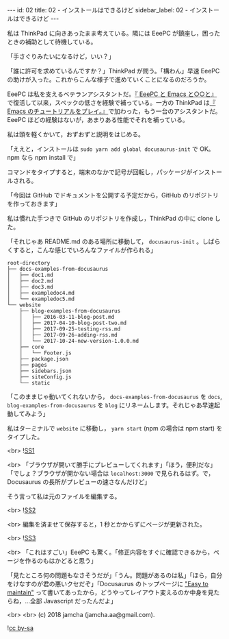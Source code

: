 #+OPTIONS: toc:nil
#+OPTIONS: -:nil
#+OPTIONS: ^:{}

---
id: 02
title: 02 - インストールはできるけど
sidebar_label: 02 - インストールはできるけど
---

  私は ThinkPad に向きあったまま考えている。隣には EeePC が鎮座し，困ったときの補助として待機している。

  「手さぐりみたいになるけど，いい？」

  「誰に許可を求めているんですか？」ThinkPad が問う。「構わん」早速 EeePC の助けが入った。これからこんな様子で進めていくことになるのだろうか。

  EeePC は私を支えるベテランアシスタントだ。[[https://jamcha-aa.github.io/EeePC/][『 EeePC と Emacs と○○と』]]で復活して以来，スペックの低さを経験で補っている。一方の ThinkPad は[[https://jamcha-aa.github.io/Emacs-tutorial/][『 Emacs のチュートリアルをプレイ。』]]で加わった，もう一台のアシスタントだ。EeePC ほどの経験はないが，あまりある性能でそれを補っている。

  私は頭を軽くかいて，おずおずと説明をはじめる。

  「ええと，インストールは ~sudo yarn add global docusaurus-init~ で OK。npm なら npm install で」

  コマンドをタイプすると，端末のなかで記号が回転し，パッケージがインストールされる。

  「今回は GitHub でドキュメントを公開する予定だから，GitHub のリポジトリを作っておきます」

  私は慣れた手つきで GitHub のリポジトリを作成し，ThinkPad の中に clone した。

  「それじゃあ README.md のある場所に移動して， ~docusaurus-init~ 。しばらくすると，こんな感じでいろんなファイルが作られる」

  #+BEGIN_SRC 
  root-directory
  ├── docs-examples-from-docusaurus
  │   ├── doc1.md
  │   ├── doc2.md
  │   ├── doc3.md
  │   ├── exampledoc4.md
  │   └── exampledoc5.md
  └── website
      ├── blog-examples-from-docusaurus
      │   ├── 2016-03-11-blog-post.md
      │   ├── 2017-04-10-blog-post-two.md
      │   ├── 2017-09-25-testing-rss.md
      │   ├── 2017-09-26-adding-rss.md
      │   └── 2017-10-24-new-version-1.0.0.md
      ├── core
      │   └── Footer.js
      ├── package.json
      ├── pages
      ├── sidebars.json
      ├── siteConfig.js
      └── static
  #+END_SRC

  「このままじゃ動いてくれないから， ~docs-examples-from-docusaurus~ を ~docs~, ~blog-examples-from-docusaurus~ を ~blog~ にリネームします。それじゃあ早速起動してみよう」

  私はターミナルで ~website~ に移動し， ~yarn start~ (npm の場合は npm start) をタイプした。

  <br>
  ![[./assets/SS1.png][SS1]]
  
  <br>
  「ブラウザが開いて勝手にプレビューしてくれます」「ほう，便利だな」「でしょ？ブラウザが開かない場合は ~localhost:3000~ で見られるはず。で，Docusaurus の長所がプレビューの速さなんだけど」

  そう言って私は元のファイルを編集する。

  <br>
  ![[./assets/SS2.png][SS2]]

  <br>
  編集を済ませて保存すると，1 秒とかからずにページが更新された。

  <br>
  ![[./assets/SS3.png][SS3]]

  <br>
  「これはすごい」EeePC も驚く。「修正内容をすぐに確認できるから，ページを作るのもはかどると思う」

  「見たところ何の問題もなさそうだが」「うん。問題があるのは私」「ほら，自分をけなすのが君の悪いクセだぞ」「Docusaurus のトップページに [[https://docusaurus.io/]["Easy to maintain"]] って書いてあったから，どうやってレイアウト変えるのか中身を見たらね，…全部 Javascript だったんだよ」

  <br>
  <br>
  (c) 2018 jamcha (jamcha.aa@gmail.com).
                
  ![[https://i.creativecommons.org/l/by-sa/4.0/88x31.png][cc by-sa]]
